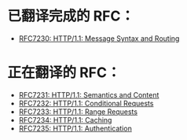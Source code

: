 * 已翻译完成的 RFC：
- [[file:RFC7230.org][RFC7230: HTTP/1.1: Message Syntax and Routing]]

* 正在翻译的 RFC：
- [[file:RFC7231.org][RFC7231: HTTP/1.1: Semantics and Content]]
- [[file:RFC7232.org][RFC7232: HTTP/1.1: Conditional Requests]]
- [[file:RFC7233.org][RFC7233: HTTP/1.1: Range Requests]]
- [[file:RFC7234.org][RFC7234: HTTP/1.1: Caching]]
- [[file:RFC7235.org][RFC7235: HTTP/1.1: Authentication]]
